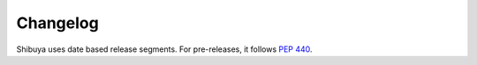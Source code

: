 Changelog
=========

Shibuya uses date based release segments. For pre-releases, it follows :pep:`440`.
